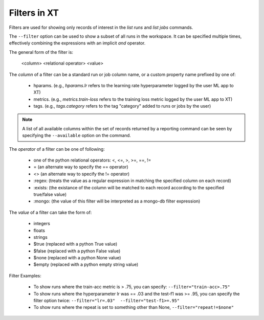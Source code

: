 .. _filters:

======================================
Filters in XT 
======================================

Filters are used for showing only records of interest in the *list runs* and *list jobs* commands.

The ``--filter`` option can be used to show a subset of all runs in the workspace.  It can be specified 
multiple times, effectively combining the expressions with an implicit *and* operator.

The general form of the filter is:

    <column> <relational operator> <value>

The *column* of a filter can be a standard run or job column name, or a custom property name prefixed by one of:

    - hparams.      (e.g., *hparams.lr* refers to the learning rate hyperparameter logged by the user ML app to XT)
    - metrics.      (e.g., *metrics.train-loss* refers to the training loss metric logged by the user ML app to XT)
    - tags.         (e.g., *tags.category* refers to the tag "category" added to runs or jobs by the user)

.. note::
    A list of all available columns within the set of records returned by a reporting command can be seen by specifying the ``--available`` option on the command.

The *operator* of a filter can be one of following:

        - one of the python relational operators: <, <=, >, >=, ==, !=
        - =           (an alternate way to specify the == operator)
        - <>          (an alternate way to specify the != operator)
        - \:regex\:     (treats the value as a regular expression in matching the specified column on each record)
        - \:exists\:    (the existance of the column will be matched to each record according to the specified true/false value)
        - \:mongo\:     (the value of this filter will be interpreted as a mongo-db filter expression)

The *value* of a filter can take the form of:

    - integers
    - floats
    - strings
    - $true    (replaced with a python True value)
    - $false   (replaced with a python False value)
    - $none    (replaced with a python None value)
    - $empty   (replaced with a python empty string value)

Filter Examples:
        
    - To show runs where the train-acc metric is > .75, you can specify: ``--filter="train-acc>.75"``
    - To show runs where the hyperparameter lr was == .03 and the test-f1 was >= .95, you can specify the filter option twice: ``--filter="lr=.03"  --filter="test-f1>=.95"``
    - To show runs where the repeat is set to something other than None, ``--filter="repeat!=$none"``
   
.. seealso:: 

    - :ref:`list runs <list_runs>`
    - :ref:`list jobs <list_jobs>`
